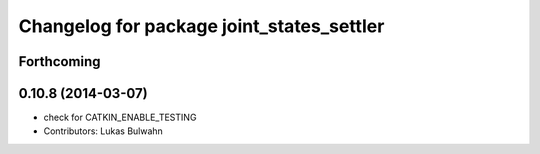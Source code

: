 ^^^^^^^^^^^^^^^^^^^^^^^^^^^^^^^^^^^^^^^^^^
Changelog for package joint_states_settler
^^^^^^^^^^^^^^^^^^^^^^^^^^^^^^^^^^^^^^^^^^

Forthcoming
-----------

0.10.8 (2014-03-07)
-------------------
* check for CATKIN_ENABLE_TESTING
* Contributors: Lukas Bulwahn
